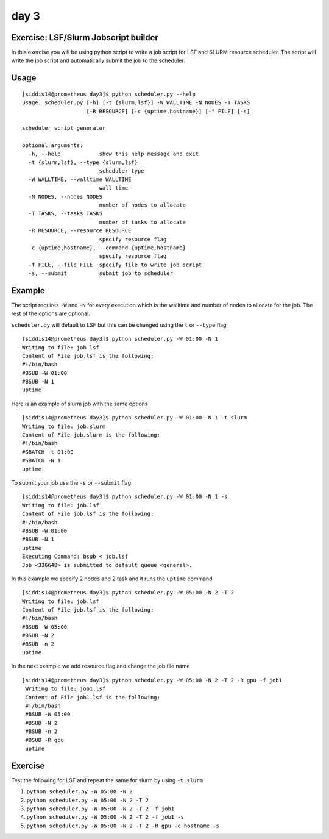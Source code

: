 day 3
======

Exercise: LSF/Slurm Jobscript builder 
---------------------------------------

In this exercise you will be using python script to write a job script for LSF and SLURM resource scheduler. The script
will write the job script and automatically submit the job to the scheduler.

Usage
------

::

    [siddis14@prometheus day3]$ python scheduler.py --help
    usage: scheduler.py [-h] [-t {slurm,lsf}] -W WALLTIME -N NODES -T TASKS
                        [-R RESOURCE] [-c {uptime,hostname}] [-f FILE] [-s]

    scheduler script generator

    optional arguments:
      -h, --help            show this help message and exit
      -t {slurm,lsf}, --type {slurm,lsf}
                            scheduler type
      -W WALLTIME, --walltime WALLTIME
                            wall time
      -N NODES, --nodes NODES
                            number of nodes to allocate
      -T TASKS, --tasks TASKS
                            number of tasks to allocate
      -R RESOURCE, --resource RESOURCE
                            specify resource flag
      -c {uptime,hostname}, --command {uptime,hostname}
                            specify resource flag
      -f FILE, --file FILE  specify file to write job script
      -s, --submit          submit job to scheduler


Example
---------

The script requires ``-W`` and ``-N`` for every execution which is the walltime and number of nodes to allocate for the job. The rest
of the options are optional.

``scheduler.py`` will default to LSF but this can be changed using the ``t`` or ``--type`` flag
::

  [siddis14@prometheus day3]$ python scheduler.py -W 01:00 -N 1
  Writing to file: job.lsf
  Content of File job.lsf is the following:
  #!/bin/bash
  #BSUB -W 01:00
  #BSUB -N 1
  uptime

Here is an example of slurm job with the same options

::

  [siddis14@prometheus day3]$ python scheduler.py -W 01:00 -N 1 -t slurm
  Writing to file: job.slurm
  Content of File job.slurm is the following:
  #!/bin/bash
  #SBATCH -t 01:00
  #SBATCH -N 1
  uptime
  

To submit your job use the ``-s`` or ``--submit`` flag 

::

  [siddis14@prometheus day3]$ python scheduler.py -W 01:00 -N 1 -s
  Writing to file: job.lsf
  Content of File job.lsf is the following:
  #!/bin/bash
  #BSUB -W 01:00
  #BSUB -N 1
  uptime
  Executing Command: bsub < job.lsf
  Job <336648> is submitted to default queue <general>.
  
In this example we specify 2 nodes and 2 task and it runs the ``uptime`` command

::

  [siddis14@prometheus day3]$ python scheduler.py -W 05:00 -N 2 -T 2
  Writing to file: job.lsf
  Content of File job.lsf is the following:
  #!/bin/bash
  #BSUB -W 05:00
  #BSUB -N 2
  #BSUB -n 2
  uptime

In the next example we add resource flag and change the job file name
 
::
 
   [siddis14@prometheus day3]$ python scheduler.py -W 05:00 -N 2 -T 2 -R gpu -f job1
    Writing to file: job1.lsf
    Content of File job1.lsf is the following:
    #!/bin/bash
    #BSUB -W 05:00
    #BSUB -N 2
    #BSUB -n 2
    #BSUB -R gpu
    uptime

 

Exercise
---------

Test the following for LSF and repeat the same for slurm by using ``-t slurm`` 

1. ``python scheduler.py -W 05:00 -N 2``
2. ``python scheduler.py -W 05:00 -N 2 -T 2``
3. ``python scheduler.py -W 05:00 -N 2 -T 2 -f job1``
4. ``python scheduler.py -W 05:00 -N 2 -T 2 -f job1 -s``
5. ``python scheduler.py -W 05:00 -N 2 -T 2 -R gpu -c hostname -s``

